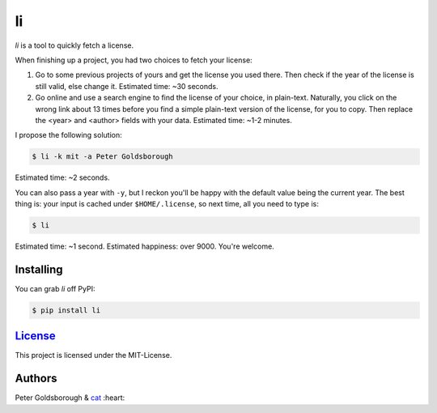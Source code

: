 **
li
**

.. image:: https://badge.fury.io/py/li.svg
    :target: http://badge.fury.io/py/li

.. image:: https://img.shields.io/github/license/mashape/apistatus.svg
	:target: http://goldsborough.mit-license.org

.. image:: http://img.shields.io/gratipay/goldsborough.svg
	:target: https://gratipay.com/~goldsborough/

.. image:: https://travis-ci.org/goldsborough/li.svg?branch=master
    :target: https://travis-ci.org/goldsborough/li

\

\

*li* is a tool to quickly fetch a license.

When finishing up a project, you had two choices to fetch your license:

1. Go to some previous projects of yours and get the license you used there. Then check if the year of the license is still valid, else change it. Estimated time: ~30 seconds.

2. Go online and use a search engine to find the license of your choice, in plain-text. Naturally, you click on the wrong link about 13 times before you find a simple plain-text version of the license, for you to copy. Then replace the <year> and <author> fields with your data. Estimated time: ~1-2 minutes.

I propose the following solution:

.. code-block:: bash

    $ li -k mit -a Peter Goldsborough

Estimated time: ~2 seconds.

You can also pass a year with ``-y``, but I reckon you'll be happy with the
default value being the current year. The best thing is: your input is cached under
``$HOME/.license``, so next time, all you need to type is:

.. code-block:: bash

    $ li

Estimated time: ~1 second. Estimated happiness: over 9000. You're welcome.

Installing
==========

You can grab *li* off PyPI:

.. code-block:: bash

    $ pip install li

`License <goldsborough.mit-license.org>`_
=========================================

This project is licensed under the MIT-License.

Authors
=======

Peter Goldsborough & `cat <https://goo.gl/IpUmJn>`_ :heart:


